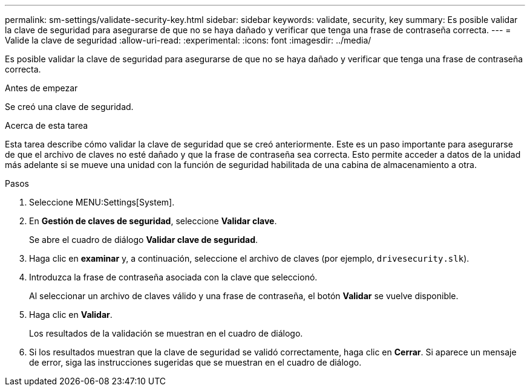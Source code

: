 ---
permalink: sm-settings/validate-security-key.html 
sidebar: sidebar 
keywords: validate, security, key 
summary: Es posible validar la clave de seguridad para asegurarse de que no se haya dañado y verificar que tenga una frase de contraseña correcta. 
---
= Valide la clave de seguridad
:allow-uri-read: 
:experimental: 
:icons: font
:imagesdir: ../media/


[role="lead"]
Es posible validar la clave de seguridad para asegurarse de que no se haya dañado y verificar que tenga una frase de contraseña correcta.

.Antes de empezar
Se creó una clave de seguridad.

.Acerca de esta tarea
Esta tarea describe cómo validar la clave de seguridad que se creó anteriormente. Este es un paso importante para asegurarse de que el archivo de claves no esté dañado y que la frase de contraseña sea correcta. Esto permite acceder a datos de la unidad más adelante si se mueve una unidad con la función de seguridad habilitada de una cabina de almacenamiento a otra.

.Pasos
. Seleccione MENU:Settings[System].
. En *Gestión de claves de seguridad*, seleccione *Validar clave*.
+
Se abre el cuadro de diálogo *Validar clave de seguridad*.

. Haga clic en *examinar* y, a continuación, seleccione el archivo de claves (por ejemplo, `drivesecurity.slk`).
. Introduzca la frase de contraseña asociada con la clave que seleccionó.
+
Al seleccionar un archivo de claves válido y una frase de contraseña, el botón *Validar* se vuelve disponible.

. Haga clic en *Validar*.
+
Los resultados de la validación se muestran en el cuadro de diálogo.

. Si los resultados muestran que la clave de seguridad se validó correctamente, haga clic en *Cerrar*. Si aparece un mensaje de error, siga las instrucciones sugeridas que se muestran en el cuadro de diálogo.

